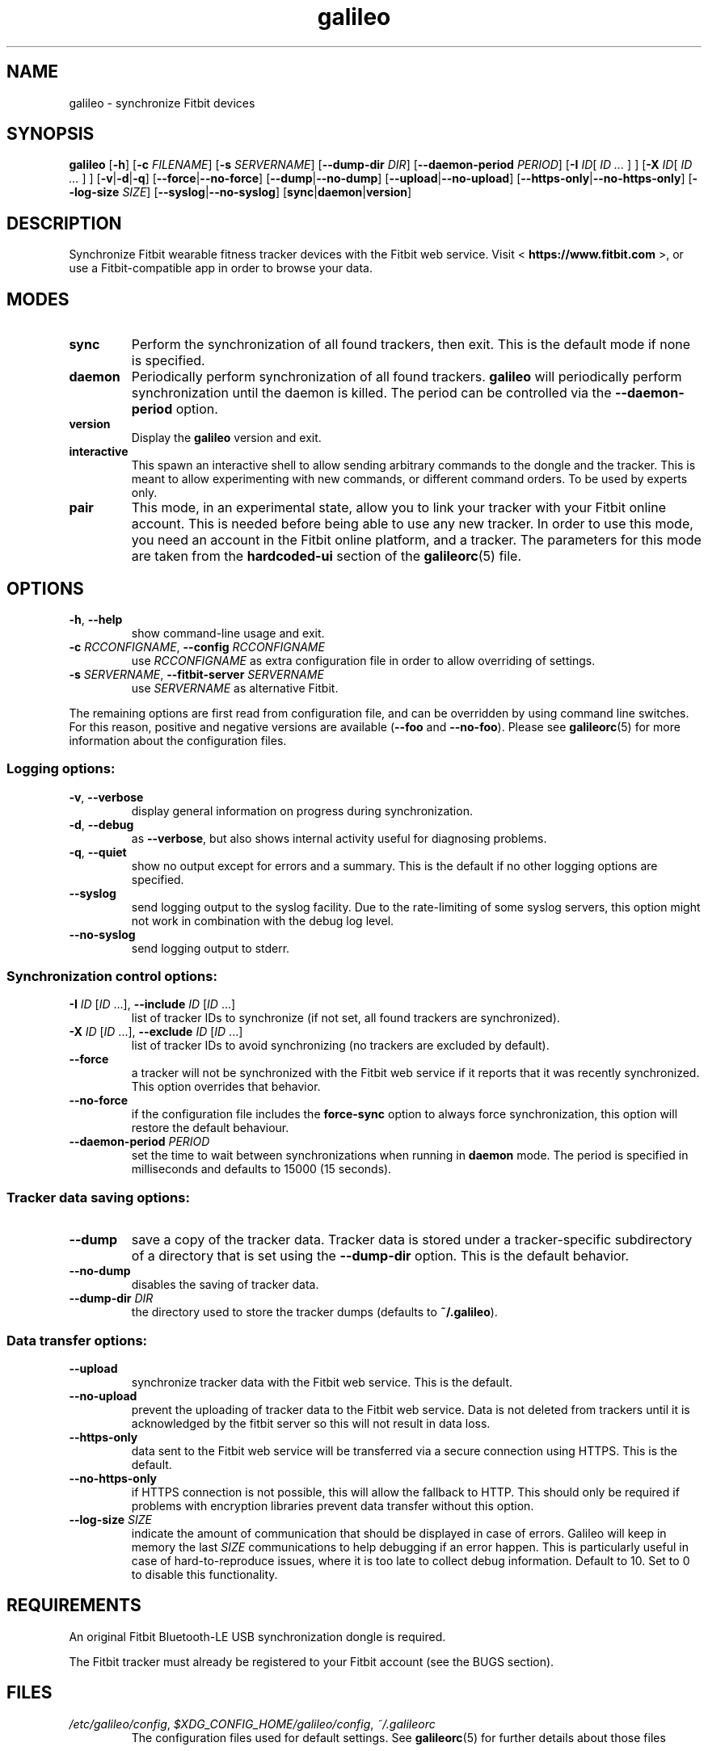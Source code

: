 .\" galileo python command-line utility manual page.
.\"
.\" View this file before installing it with:
.\"   groff -man -Tascii galileo.1
.\" or
.\"   man ./galileo.1
.TH galileo  1  "June 2014" 0.5.1dev "User Commands"
.SH NAME
galileo \- synchronize Fitbit devices

.SH SYNOPSIS
.B galileo
.RB [ "\-h" ]
.RB [ "\-c \fIFILENAME\fR" ]
.RB [ "\-s \fISERVERNAME\fR" ]
.RB [ "\-\-dump\-dir \fIDIR\fR" ]
.RB [ "\-\-daemon\-period \fIPERIOD\fR" ]
.RB [ "\-I \fIID\fR" "[ \fIID \.\.\.\fR ] ]"
.RB [ "\-X \fIID\fR" "[ \fIID \.\.\.\fR ] ]"
.RB [ "\-v" | "\-d" | "\-q" ]
.RB [ "\-\-force" | "\-\-no\-force" ]
.RB [ "\-\-dump" | "\-\-no\-dump" ]
.RB [ "\-\-upload" | "\-\-no\-upload" ]
.RB [ "\-\-https\-only" | "\-\-no\-https\-only" ]
.RB [ "\-\-log\-size \fISIZE\fR" ]
.RB [ "\-\-syslog" | "\-\-no\-syslog" ]
.RB [ "sync" | "daemon" | "version" ]

.SH DESCRIPTION
Synchronize Fitbit wearable fitness tracker devices with the Fitbit web service.
Visit <
.B https://www.fitbit.com
>, or use a Fitbit-compatible app in order
to browse your data.

.SH MODES
.TP
.B sync
Perform the synchronization of all found trackers, then exit. This is
the default mode if none is specified.
.TP
.B daemon
Periodically perform synchronization of all found trackers.
.B galileo
will periodically perform synchronization until the daemon is killed. The
period can be controlled via the
.B \-\-daemon\-period
option.
.TP
.B version
Display the
.B galileo
version and exit.
.TP
.B interactive
This spawn an interactive shell to allow sending arbitrary commands to
the dongle and the tracker. This is meant to allow experimenting with
new commands, or different command orders. To be used by experts
only.
.TP
.B pair
This mode, in an experimental state, allow you to link your tracker with your
Fitbit online account. This is needed before being able to use any new tracker.
In order to use this mode, you need an account in the Fitbit online platform,
and a tracker. The parameters for this mode are taken from the
.B hardcoded-ui
section of the
.BR galileorc (5)
file.

.SH OPTIONS
.TP
.BR \-h ", " \-\-help
show command-line usage and exit.
.TP
.BR "\-c \fIRCCONFIGNAME\fR" ", " "\-\-config \fIRCCONFIGNAME\fR"
use \fIRCCONFIGNAME\fR as extra configuration file in order to allow overriding
of settings.

.TP
.BR "\-s \fISERVERNAME\fR" ", " "\-\-fitbit\-server \fISERVERNAME\fR"
use \fISERVERNAME\fR as alternative Fitbit.

.P
The remaining options are first read from configuration file, and can be
overridden by using command line switches. For this reason, positive and
negative versions are available (\fB\-\-foo\fR and \fB\-\-no\-foo\fR). Please
see
.BR galileorc (5)
for more information about the configuration files.

.SS Logging options:
.TP
.BR \-v ", " \-\-verbose
display general information on progress during synchronization.
.TP
.BR \-d ", " \-\-debug
as \fB\-\-verbose\fR, but also shows internal activity useful for
diagnosing problems.
.TP
.BR \-q ", " \-\-quiet
show no output except for errors and a summary. This is the default
if no other logging options are specified.
.TP
.BR \-\-syslog
send logging output to the syslog facility.
Due to the rate-limiting of some syslog servers, this option might not work in
combination with the debug log level.
.TP
.BR \-\-no\-syslog
send logging output to stderr.
.SS Synchronization control options:
.TP
\fB\-I\fR \fIID\fR [\fIID\fR ...], \
\fB\-\-include\fR \fIID\fR [\fIID\fR ...]
list of tracker IDs to synchronize (if not set, all found trackers are
synchronized).
.TP
\fB\-X\fR \fIID\fR [\fIID\fR ...], \
\fB\-\-exclude\fR \fIID\fR [\fIID\fR ...]
list of tracker IDs to avoid synchronizing (no trackers are excluded
by default).
.TP
.B \-\-force
a tracker will not be synchronized with the Fitbit web service if it reports
that it was recently synchronized. This option overrides that behavior.
.TP
.B \-\-no\-force
if the configuration file includes the \fBforce\-sync\fR option to
always force synchronization, this option will restore the default
behaviour.
.TP
.BI \-\-daemon\-period " PERIOD"
set the time to wait between synchronizations when running in
\fBdaemon\fR mode. The period is specified in milliseconds and
defaults to 15000 (15 seconds).
.SS Tracker data saving options:
.TP
.B \-\-dump
save a copy of the tracker data. Tracker data is stored under a
tracker-specific subdirectory of a directory that is set using the
\fB\-\-dump\-dir\fR option. This is the default behavior.
.TP
.B \-\-no\-dump
disables the saving of tracker data.
.TP
.BI \-\-dump\-dir " DIR"
the directory used to store the tracker dumps (defaults to
\fB~/.galileo\fR).
.SS Data transfer options:
.TP
.B \-\-upload
synchronize tracker data with the Fitbit web service. This is the
default.
.TP
.B \-\-no\-upload
prevent the uploading of tracker data to the Fitbit web service. Data
is not deleted from trackers until it is acknowledged by the fitbit server
so this will not result in data loss.
.TP
.B \-\-https\-only
data sent to the Fitbit web service will be transferred via a secure connection
using HTTPS. This is the default.
.TP
.B \-\-no\-https\-only
if HTTPS connection is not possible, this will allow the fallback to HTTP.
This should only be required if problems with encryption libraries prevent
data transfer without this option.
.TP
.BI \-\-log\-size " SIZE"
indicate the amount of communication that should be displayed in case of
errors. Galileo will keep in memory the last \fISIZE\fR communications to help
debugging if an error happen. This is particularly useful in case of
hard-to-reproduce issues, where it is too late to collect debug information.
Default to 10. Set to 0 to disable this functionality.

.SH REQUIREMENTS
An original Fitbit Bluetooth-LE USB synchronization dongle is
required.
.PP
The Fitbit tracker must already be registered to your Fitbit account
(see the BUGS section).
.SH FILES
.TP
.IR /etc/galileo/config ", " $XDG_CONFIG_HOME/galileo/config ", " ~/.galileorc
The configuration files used for default settings. See
.BR galileorc (5)
for further details about those files

.SH SEE ALSO
.TP
<\fBhttp://www.fitbit.com\fR>
The Fitbit web service where synchronized tracker data may be viewed.
.TP
<\fBhttps://bitbucket.org/benallard/galileo\fR>
The \fBgalileo\fR homepage where additional information is available.
.TP
.BR galileorc (5)
The format of the configuration file providing default settings.

.SH AUTHOR
Written and maintained by Benoît Allard, with contributions from other
authors.

.SH BUGS
There are no current facilities to make use of the data stored with
the \fB\-\-dump\fR command.
.PP
Please report additional bugs to
<\fBhttps://bitbucket.org/benallard/galileo/issues\fR>
